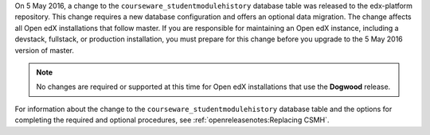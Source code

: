 On 5 May 2016, a change to the ``courseware_studentmodulehistory`` database
table was released to the edx-platform repository. This change requires a new
database configuration and offers an optional data migration. The change
affects all Open edX installations that follow master.  If you are responsible
for maintaining an Open edX instance, including a devstack, fullstack, or
production installation, you must prepare for this change before you upgrade to
the 5 May 2016 version of master.

.. note:: No changes are required or supported at this time for Open edX
  installations that use the **Dogwood** release.

For information about the change to the ``courseware_studentmodulehistory``
database table and the options for completing the required and optional
procedures, see :ref:`openreleasenotes:Replacing CSMH`.
